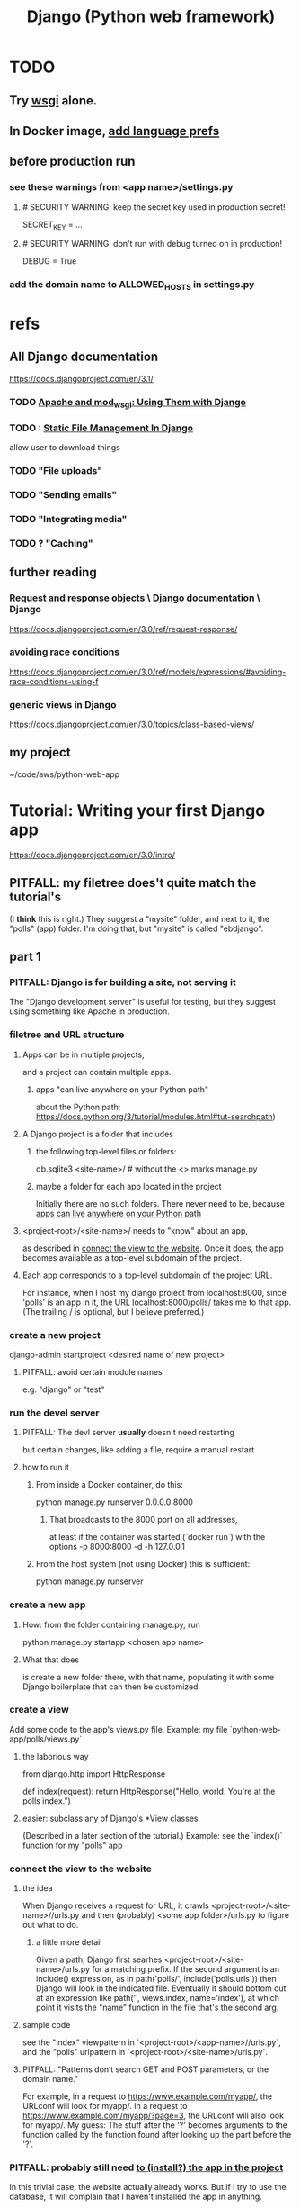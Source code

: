 #+title: Django (Python web framework)
* TODO
** Try [[file:20201014163254-wsgi.org][wsgi]] alone.
** In Docker image, [[id:dcc41642-ba24-45b8-bf55-daf08d7f701e][add language prefs]]
** before production run
*** see these warnings from <app name>/settings.py
**** # SECURITY WARNING: keep the secret key used in production secret!
  SECRET_KEY = ...

**** # SECURITY WARNING: don't run with debug turned on in production!
  DEBUG = True
*** add the domain name to ALLOWED_HOSTS in settings.py
* refs
** All Django documentation
 https://docs.djangoproject.com/en/3.1/
*** TODO [[file:20201013164256-apache_and_mod_wsgi_using_them_with_django.org][Apache and mod_wsgi: Using Them with Django]]
*** TODO : [[file:20201006172441-static_files_management_in_django.org][Static File Management In Django]]
 allow user to download things
*** TODO "File uploads"
*** TODO "Sending emails"
*** TODO "Integrating media"
*** TODO ? "Caching"
** further reading
*** Request and response objects \ Django documentation \ Django
   https://docs.djangoproject.com/en/3.0/ref/request-response/
*** avoiding race conditions
   https://docs.djangoproject.com/en/3.0/ref/models/expressions/#avoiding-race-conditions-using-f
*** generic views in Django
https://docs.djangoproject.com/en/3.0/topics/class-based-views/
** my project
 ~/code/aws/python-web-app
* Tutorial: Writing your first Django app
https://docs.djangoproject.com/en/3.0/intro/
** PITFALL: my filetree does't quite match the tutorial's
 (I *think* this is right.)
 They suggest a "mysite" folder,
 and next to it, the "polls" (app) folder.
 I'm doing that, but "mysite" is called "ebdjango".
** part 1
*** PITFALL: Django is for building a site, not serving it
  The "Django development server" is useful for  testing,
  but they suggest using something like Apache in production.
*** filetree and URL structure
**** Apps can be in multiple projects,
and a project can contain multiple apps.
***** apps "can live anywhere on your Python path"
      :PROPERTIES:
      :ID:       32559301-8128-44b0-a309-ca33c8909f31
      :END:
about the Python path:
  https://docs.python.org/3/tutorial/modules.html#tut-searchpath)
**** A Django project is a folder that includes
***** the following top-level files or folders:
  db.sqlite3
  <site-name>/ # without the <> marks
  manage.py
***** maybe a folder for each app located in the project
  Initially there are no such folders.
  There never need to be, because [[id:32559301-8128-44b0-a309-ca33c8909f31][apps can live anywhere on your Python path]]
**** <project-root>/<site-name>/ needs to "know" about an app,
  as described in [[id:ad943b01-c966-44f1-b5c9-74ef6eafb0f2][connect the view to the website]].
  Once it does, the app becomes available as a top-level
  subdomain of the project.
**** Each app corresponds to a top-level subdomain of the project URL.
  For instance, when I host my django project from
  localhost:8000, since 'polls' is an app in it, the URL
  localhost:8000/polls/ takes me to that app.
  (The trailing / is optional, but I believe preferred.)
*** create a new project
  django-admin startproject <desired name of new project>
**** PITFALL: avoid certain module names
   e.g. "django" or "test"
*** run the devel server
**** PITFALL: The devl server *usually* doesn't need restarting
   but certain changes, like adding a file,
   require a manual restart
**** how to run it
***** From inside a Docker container, do this:
     python manage.py runserver 0.0.0.0:8000
****** That broadcasts to the 8000 port on all addresses,
   at least if the container was started (`docker run`) with the options
       -p 8000:8000 -d -h 127.0.0.1
***** From the host system (not using Docker) this is sufficient:
     python manage.py runserver
*** create a new app
**** How: from the folder containing manage.py, run
  python manage.py startapp <chosen app name>
**** What that does
  is create a new folder there, with that name,
  populating it with some Django boilerplate
  that can then be customized.
*** create a view
  Add some code to the app's views.py file.
  Example: my file `python-web-app/polls/views.py`
**** the laborious way
  from django.http import HttpResponse

  def index(request):
      return HttpResponse("Hello, world. You're at the polls index.")
**** easier: subclass any of Django's *View classes
  (Described in a later section of the tutorial.)
  Example: see the `index()` function for my "polls" app
*** connect the view to the website
    :PROPERTIES:
    :ID:       ad943b01-c966-44f1-b5c9-74ef6eafb0f2
    :END:
**** the idea
  When Django receives a request for URL,
  it crawls
    <project-root>/<site-name>//urls.py
  and then (probably)
    <some app folder>/urls.py
  to figure out what to do.
***** a little more detail
   Given a path, Django first searhes <project-root>/<site-name>/urls.py
     for a matching prefix.
   If the second argument is an include() expression, as in
       path('polls/', include('polls.urls'))
   then Django will look in the indicated file.
   Eventually it should bottom out at an expression like
       path('', views.index, name='index'),
   at which point it visits the "name" function in the file that's the second arg.
**** sample code
  see the "index" viewpattern in `<project-root>/<app-name>//urls.py`,
  and the "polls" urlpattern in `<project-root>/<site-name>/urls.py`.
**** PITFALL: "Patterns don’t search GET and POST parameters, or the domain name."
   For example, in a request to https://www.example.com/myapp/, the URLconf will look for myapp/. In a request to https://www.example.com/myapp/?page=3, the URLconf will also look for myapp/.
  My guess: The stuff after the '?' becomes arguments to the function called by the function found after looking up the part before the '?'.
*** PITFALL: probably still need [[id:d7718be6-7488-4a0e-8592-61b0a69a98f8][to (install?) the app in the project]]
In this trivial case, the website actually already works.
But if I try to use the database,
it will complain that I haven't installed the app in anything.
*** visit the view
  e.g. visit http://127.0.0.1:8000/polls/
    or equivalently, http://localhost:8000/polls/
  ("polls" is one of my pages.)
** part 2
*** <project-root>/<site-name>/settings.py
 uses SQLite by default.
**** PITFALL: for production, switch to something heavier-duty
 like Postgresql
**** choose TIME_ZONE from this list
 https://en.wikipedia.org/wiki/List_of_tz_database_time_zones
**** contains (among other things) a list of installed Django apps
**** if any apps must use the database, run "migrate" to (make the db?)
 python manage.py migrate
*** mysite/app/models.py
explains the structure of a [[file:20200928140620-the_django_database.org][Django Database]]
*** to (install?) an app in a project
    :PROPERTIES:
    :ID:       d7718be6-7488-4a0e-8592-61b0a69a98f8
    :END:
**** modify mysite/settings.py
    INSTALLED_APPS = [
 +    'polls.apps.PollsConfig', # the new app
      'django.contrib.admin',
      'django.contrib.auth',
     ...
**** then make migrations for the app, and execute them
see [[file:20200928141458-django_database_migrations.org][Django Database Migrations]]
*** the "Django shell"
with
  python manage.py shell
It's a normal Python REPL, except
**** *LIES*: according to part 2 of the tutorial it's nearly an ordinary python REPL
 https://docs.djangoproject.com/en/3.0/intro/
"manage.py sets the DJANGO_SETTINGS_MODULE environment variable,
which gives Django the Python import path to your mysite/settings.py file."
**** it loads 1031 libraries
by running this:
  import os
  for i in sys.modules.keys(): print(i)
(Running the same code in a shell opened with python3 shows only 61.)
**** shell commands like `ls` are available in it
**** tab completion after a dot is not available in it
*** populate and modify the database, using the Django shell
**** from polls.models import Choice, Question
***** PITFALL: Every appearance of the word "question" and "choice" below,
including in longer field names, was automatically generated
based on our class names Question and Choice.
**** Question.objects.all()
**** instantiate a Question
that is, make a member of the already-defined Question class

 from django.utils import timezone
 q = Question( question_text="What's new?",
               pub_date=timezone.now() )
 q.save() # write `q` to the database
**** modify a question
In [4]: Question.objects.all()[0]
Out[4]: <Question: What's up?>

In [5]: q = Question.objects.all()[0]

In [6]: q.question_text = "What's going down?"

In [9]: q.save()
**** filter objects
 Question.objects.filter( question_text__startswith='What')
 Question.objects.filter(id=1)
 from django.utils import timezone
 current_year = timezone.now().year
 Question.objects.get( pub_date__year = current_year )
   # PITFALL: __ here is used like it was (.)
 Question.objects.get(pk=1)
   # works regardless what the primary key is called
 q = Question.objects.get(pk=1)
**** execute a user-defined method
 q . was_published_recently()
**** sets of associated rows
***** PITFALL: The definition of the host object does not (necessarily? ever?) know about its contents from other tables.
 For instance, in the tutorial's example "polls" app,
 there are Question and Choice types.
 Every Choice includes a field that is a Question.
 Thus every Question has (potentially) multiple Choices associated with it,
 but the definition of the Question type refers nowhere to Choice.
***** given a row, view associated rows from another table
 q.choice_set.create(choice_text='The usual', votes=0)
 q.choice_set.create(choice_text='Conquering the world', votes=0)
 q.choice_set.create(choice_text='So much winning', votes=0)
***** fold such a set
 q.choice_set.count()
**** "field lookups"
 lots of automatically created names
 https://docs.djangoproject.com/en/3.0/topics/db/queries/#field-lookups-intro
***** example
 Choice.objects.filter( question__pub_date__year = current_year)
***** double underscores are like dot in these names
***** class names are used to generate fields in other classes
**** delete a set of foreign keys
This deletes not every choice, but every choice associated with q:

 c = q . choice_set . filter( choice_text__startswith = 'Conquering')
 c . delete()
*** to use the website to restructure the database
**** create a superuser (offline)
 python manage.py createsuperuser
**** make an app admin-modifiable (offline)
 use django.contrib.admin.site.register
 see sample code at polls/admin.py
**** visit admin site
 127.0.0.1:8000/admin
** part 3
*** Many (most?) of my notes for this section are in the code
Specifically in
  polls/urls.py
  polls/views.py
  polls/templates/polls/*.html
*** the term URLCONF
  ROOT_URLCONF is defined in settings.py -- e.g.
    ROOT_URLCONF = 'ebdjango.urls'
  Each urls.py file is another URLCONF.
  They can refer to each other in a tree shape.
    (I assume cycles aren't allowed.)
*** how Django matches a `urlpattern`
  It starts at <project-name>.urls.urlpatterns(),
  where it looks up the first part of the URL.
  That will probably lead it to a function in another urls.py file,
  e.g. <app-name>.urls.urlpatterns(), which might lead to yet another.
  Eventually it bottoms out at a view -- e.g. see polls.urls.urlpatterns.
*** TODO How do capture patterns like <int:pk> work when the view the urls lead to is not a function but a View object?
**** I've answered the question in a special case
  Namely, in the special case of the code in the polls/ project.

  There, the "pk" variable clearly indicates which object to load.
  For instance, consider the url pattern
    path('<int:pk>/', # Matches an integer and
          views.DetailView.as_view(),
          name='detail'),

  which correspond to the view
    class DetailView(generic.DetailView):
      model = Question
      template_name = 'polls/detail.html'

  In this case, "pk" must indicate which Question to load into the view.

  But in general I don't know what they correspond to.
  Maybe "pk" is the only name that will work for this kind of View?
**** my question
Clearly the part before the : is a type, and the part after is its name.
In the case where the url leads to an ordinary function,
the value matching the pattern is passed to the corresponding argument name.
This is the case, e.g., for the line
    path('<int:question_id>/vote/', views.vote, name='vote'),
in polls/urls.py, which calls the ordinary function
    def vote(request, question_id):
in polls/views.py.

But the sequence of urlconfs might end up "calling" something that's not
an ordinary function, but instead a subtype of the View class.
This is the case, e.g., in the line
    path('<int:pk>/', # Matches an integer and
          views.DetailView.as_view(),
          name='detail'),
from polls.urls, which corresponds to the View
    class DetailView(generic.DetailView):
      model = Question
      template_name = 'polls/detail.html'
in polls.views. And the string "pk" appears nowhere in that class def!
*** each view must either
**** return an HttpResponse
which contains  the content for the requested page
**** raise an Http404 exception
*** (HTML) templates
  Templates \ Django documentation \ Django:
    https://docs.djangoproject.com/en/3.0/topics/templates/
  To separate the design (HTML) from the code (Python) for views.
**** Calling Python code from HTML code
***** dot-lookup syntax is overloaded
 The (.) operator first tries one kind of lookup, then another ...

 "The template system uses dot-lookup syntax to access variable attributes. In the example of {{ question.question_text }}, first Django does a dictionary lookup on the object question. Failing that, it tries an attribute lookup – which works, in this case. If attribute lookup had failed, it would’ve tried a list-index lookup."
***** (at least some) Python functions are called from HTML without parens
 Example:

 `question.choice_set.all` in the template (HTML)
 is interpreted as the Python code `question.choice_set.all()`,
 which returns an iterable of (Python) Choice objects
  and is suitable for use in the {% for %} (HTML) tag.
**** the purpose: separate format from content
The functions in views.py ideally only describe content,
and leave the formatting to the templates.
That way the format of many views can be changed in one place.
**** PITFALL: the folders and namespacing for templates are confusing
 By default, DjangoTemplates looks for a `templates` folder in each installed app.
 Put the index template at `polls/templates/polls/index.html`.
 "You can refer to this template within Django as polls/index.html."
**** rendering
 One can fetch the template explicitly or implicitly:

   def index(request):
     latest_question_list = Question.objects.order_by('-pub_date')[:5]
     context = { 'latest_question_list': latest_question_list }

     # fetch the template implicitly
     return render(request, 'polls/index.html', context)

     # equivalent: fetch and render from the template explicitly
     template = loader.get_template('polls/index.html')
     return HttpResponse(
       template.render(context, request))
**** get-or-404
***** explicitdef detail(request, question_id):
   try:
     question = Question.objects.get( pk=question_id )
   except Question.DoesNotExist:
     raise Http404( "Question does not exist" )
   return render( request,
                  'polls/detail.html',
                  {'question': question} )
***** shorthand
 def detail(request, question_id):
   question = get_object_or_404( Question, pk=question_id )
   return render( request,
                  'polls/detail.html',
                  {'question': question} )
**** relative links
 polls/index.html has a passage like this (minus the comment)
     <ul>
     {% for question in latest_question_list %}
       <!--
       This would work too, but absolute links are hard to refactor.
       <li><a href="/polls/{{ question.id }}/">{{ question.question_text }}</a></li>
       The next line is better. It relies on the "detail" line in polls/urls.py.
       -->
       <li><a href="{% url 'detail' question.id %}">{{ question.question_text }}</a></li>
     {% endfor %}
     </ul>
** part 4: views, forms, gets, posts and more
*** Most of my notes are in the code, esp. these files:
(in descending order of importance | volume of edits)
polls/views.py
polls/templates/polls/*.html
polls/urls.py
*** see code
esp. templates/polls/detail_2.html
*** csrf_token
  Use these around to prevent "cross site request forgery" attacks.

  "all POST forms that are targeted at
   internal URLs should use the {% csrf_token %} template tag"

  e.g.
    <form action="..."
          method="post">
      {% csrf_token %}
      ... do stuff ...
    </form>
*** Follow every POST with a redirect.
  Always return an HttpResponseRedirect after successfully dealing
  with POST data. This prevents data from being posted twice if a
  user hits the Back button. (This advice is not Django-specific.)
** part 5: [[file:20201016160317-testing_in_django.org][Testing in Django]]
** part 6: [[file:20201016165045-static_files_in_django_esp_for_stylesheets_and_images.org][Static Files in Django, esp. for Stylesheets and Images]]
** part 7: [[file:20201016164731-customizing_the_django_admin_form.org][Customizing The Django Admin Form]]
* The "topic guides"
https://docs.djangoproject.com/en/3.0/topics/
** TODO Resume at
The page called "Models":
  https://docs.djangoproject.com/en/3.0/topics/db/models/
The section called "Relationships"
** inter-file connections
*** SUPPOSE throughout these notes that at the root of the project
 there's manage.py,
 there's a folder called "site"
   (in my sample code, this corresponds to <project-root>/<site-name>/)
 and there's a folder call "app"
   (in my sample code, this corresponds to polls/)
*** models must be defined at app/models.py
*** models must be registered at site/settings.py
 by changing the INSTALLED_APPS variable

*** each time a new model is added
 When you add new apps to INSTALLED_APPS,
 be sure to run manage.py migrate,
 optionally making migrations for them first with manage.py makemigrations.
** PITFALLS
*** changing the PK creates a new object
 https://docs.djangoproject.com/en/3.0/topics/db/models/
 "The primary key field is read-only. If you change the value of the primary key on an existing object and then save it, a new object will be created alongside the old one. For example..."
* TODO ? authentication for Apache via Django
https://docs.djangoproject.com/en/3.1/howto/deployment/wsgi/apache-auth/
"""
Django provides a handler to allow Apache to authenticate users directly
against Django’s authentication backends.
"""
